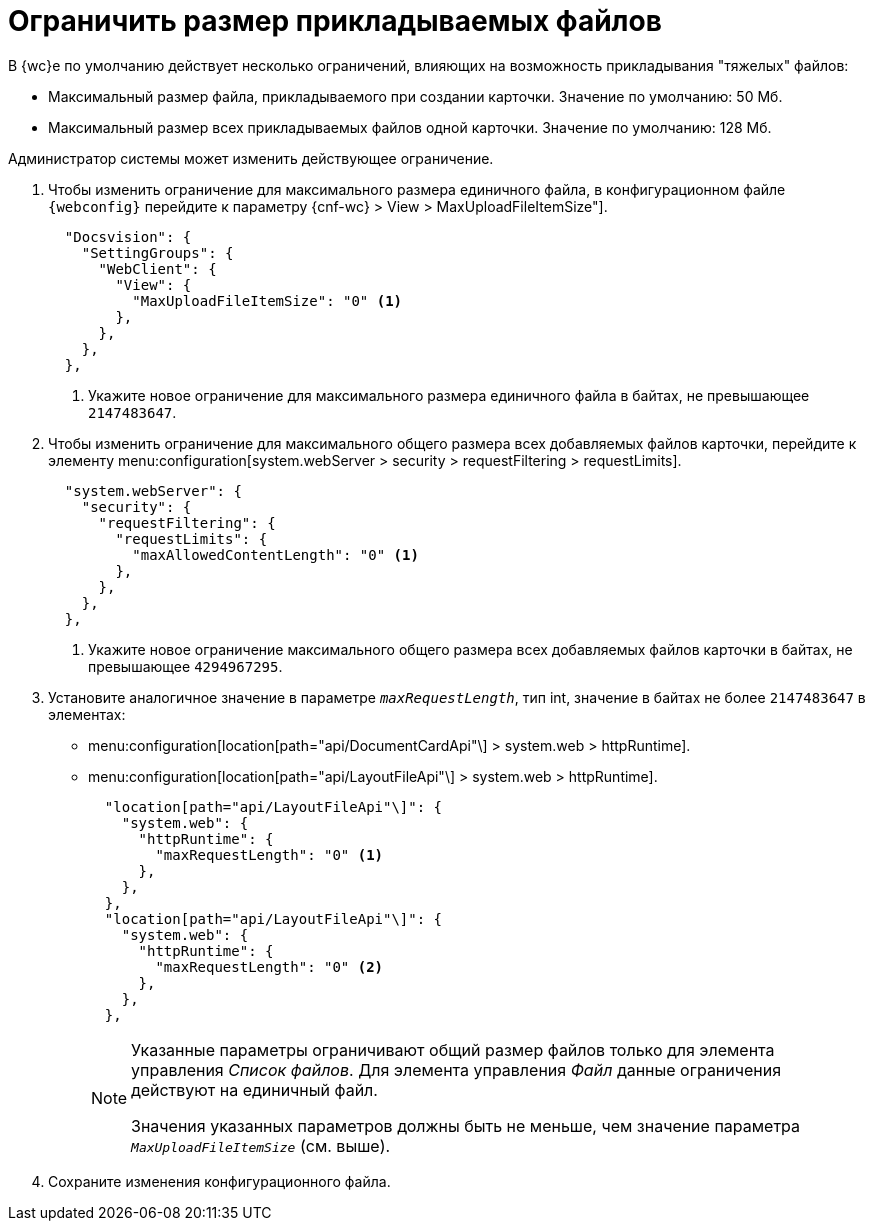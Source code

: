 = Ограничить размер прикладываемых файлов

В {wc}е по умолчанию действует несколько ограничений, влияющих на возможность прикладывания "тяжелых" файлов:

* Максимальный размер файла, прикладываемого при создании карточки. Значение по умолчанию: 50 Мб.
* Максимальный размер всех прикладываемых файлов одной карточки. Значение по умолчанию: 128 Мб.

Администратор системы может изменить действующее ограничение.

// tag::webconfig[]
. Чтобы изменить ограничение для максимального размера единичного файла, в конфигурационном файле `{webconfig}` перейдите к параметру {cnf-wc} > View > MaxUploadFileItemSize"].
+
[source,json]
----
  "Docsvision": {
    "SettingGroups": {
      "WebClient": {
        "View": {
          "MaxUploadFileItemSize": "0" <.>
        },
      },
    },
  },
----
<.> Укажите новое ограничение для максимального размера единичного файла в байтах, не превышающее `2147483647`.
+

. Чтобы изменить ограничение для максимального общего размера всех добавляемых файлов карточки, перейдите к элементу menu:configuration[system.webServer > security > requestFiltering > requestLimits].
+
[source,json]
----
  "system.webServer": {
    "security": {
      "requestFiltering": {
        "requestLimits": {
          "maxAllowedContentLength": "0" <.>
        },
      },
    },
  },
----
<.> Укажите новое ограничение максимального общего размера всех добавляемых файлов карточки в байтах, не превышающее `4294967295`.
+
. Установите аналогичное значение в параметре `_maxRequestLength_`, тип int, значение в байтах не более `2147483647` в элементах:
+
* menu:configuration[location[path="api/DocumentCardApi"\] > system.web > httpRuntime].
* menu:configuration[location[path="api/LayoutFileApi"\] > system.web > httpRuntime].
+
[source,json]
----
  "location[path="api/LayoutFileApi"\]": {
    "system.web": {
      "httpRuntime": {
        "maxRequestLength": "0" <.>
      },
    },
  },
  "location[path="api/LayoutFileApi"\]": {
    "system.web": {
      "httpRuntime": {
        "maxRequestLength": "0" <.>
      },
    },
  },
----
+
[NOTE]
====
Указанные параметры ограничивают общий размер файлов только для элемента управления _Список файлов_. Для элемента управления _Файл_ данные ограничения действуют на единичный файл.

Значения указанных параметров должны быть не меньше, чем значение параметра `_MaxUploadFileItemSize_` (см. выше).

====
// end::webconfig[]
+
. Сохраните изменения конфигурационного файла.
